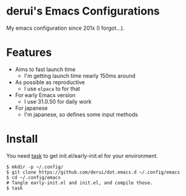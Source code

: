 * derui's Emacs Configurations
My emacs configuration since 201x (I forgot...).

* Features

- Aims to fast launch time
  - I'm getting launch time nearly 150ms around
- As possible as reproductive
  - I use ~elpaca~ to for that
- For early Emacs version
  - I use 31.0.50 for daily work
- For japanese
  - I'm japanese, so defines some input methods

* Install
You need [[https://taskfile.dev/][task]] to get init.el/early-init.el for your environment.

#+begin_src shell
  $ mkdir -p ~/.config/
  $ git clone https://github.com/derui/dot.emacs.d ~/.config/emacs
  $ cd ~/.config/emacs
  # Tangle early-init.el and init.el, and compile those.
  $ task
#+end_src

